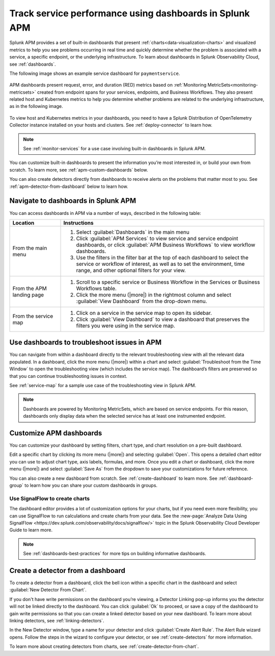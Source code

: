 .. _apm-dashboards:

************************************************************
Track service performance using dashboards in Splunk APM
************************************************************

.. meta::
   :description: Splunk APM provides a set of built-in dashboards to help you see problems occurring in real time, and quickly determine whether the problem is associated with a service, a specific endpoint, or the underlying infrastructure.

Splunk APM provides a set of built-in dashboards that present  :ref:`charts<data-visualization-charts>` and visualized metrics to help you see problems occurring in real time and quickly determine whether the problem is associated with a service, a specific endpoint, or the underlying infrastructure. To learn about dashboards in Splunk Observability Cloud, see :ref:`dashboards`. 

The following image shows an example service dashboard for ``paymentservice``. 

   .. image:: /_images/apm/dashboards/dashboard-gif-2.gif
      :alt: This image shows an example APM service dashboard.

APM dashboards present request, error, and duration (RED) metrics based on :ref:`Monitoring MetricSets<monitoring-metricsets>` created from endpoint spans for your services, endpoints, and Business Workflows. They also present related host and Kubernetes metrics to help you determine whether problems are related to the underlying infrastructure, as in the following image.

   .. image:: /_images/apm/dashboards/dashboard-k8s-metrics.png
      :alt: This image shows Kubernetes metrics in an APM service dashboard.

To view host and Kubernetes metrics in your dashboards, you need to have a Splunk Distribution of OpenTelemetry Collector instance installed on your hosts and clusters. See :ref:`deploy-connector` to learn how. 

.. note::
  See :ref:`monitor-services` for a use case involving built-in dashboards in Splunk APM. 

You can customize built-in dashboards to present the information you’re most interested in, or build your own from scratch. To learn more, see :ref:`apm-custom-dashboards` below.
 
You can also create detectors directly from dashboards to receive alerts on the problems that matter most to you. See :ref:`apm-detector-from-dashboard` below to learn how. 

Navigate to dashboards in Splunk APM
=======================================

You can access dashboards in APM via a number of ways, described in the following table:

.. list-table::
   :header-rows: 1
   :widths: 20, 80

   * - :strong:`Location`
     - :strong:`Instructions`

   * - From the main menu
     - #. Select :guilabel:`Dashboards` in the main menu
       #. Click :guilabel:`APM Services` to view service and service endpoint dashboards, or click :guilabel:`APM Business Workflows` to view workflow dashboards.
       #. Use the filters in the filter bar at the top of each dashboard to select the service or workflow of interest, as well as to set the environment, time range, and other optional filters for your view.
   * - From the APM landing page
     - #. Scroll to a specific service or Business Workflow in the Services or Business Workflows table.
       #. Click the more menu (|more|) in the rightmost column and select :guilabel:`View Dashboard` from the drop-down menu. 
   * - From the service map 
     - #. Click on a service in the service map to open its sidebar. 
       #. Click :guilabel:`View Dashboard` to view a dashboard that preserves the filters you were using in the service map.

Use dashboards to troubleshoot issues in APM
=============================================
You can navigate from within a dashboard directly to the relevant troubleshooting view with all the relevant data populated. In a dashboard, click the more menu (|more|) within a chart and select :guilabel:`Troubleshoot from the Time Window` to open the troubleshooting view (which includes the service map). The dashboard’s filters are preserved so that you can continue troubleshooting issues in context. 

See :ref:`service-map` for a sample use case of the troubleshooting view in Splunk APM. 

.. note:: Dashboards are powered by Monitoring MetricSets, which are based on service endpoints. For this reason, dashboards only display data when the selected service has at least one instrumented endpoint. 

.. _apm-custom-dashboards:

Customize APM dashboards
========================

You can customize your dashboard by setting filters, chart type, and chart resolution on a pre-built dashboard. 

Edit a specific chart by clicking its more menu (|more|) and selecting :guilabel:`Open`. This opens a detailed chart editor you can use to adjust chart type, axis labels, formulas, and more. Once you edit a chart or dashboard, click the more menu (|more|) and select :guilabel:`Save As` from the dropdown to save your customizations for future reference.  

You can also create a new dashboard from scratch. See :ref:`create-dashboard` to learn more. See :ref:`dashboard-group` to learn how you can share your custom dashboards in groups. 

Use SignalFlow to create charts
-------------------------------------

The dashboard editor provides a lot of customization options for your charts, but if you need even more flexibility, you can use SignalFlow to run calculations and create charts from your data. See the :new-page:`Analyze Data Using SignalFlow <https://dev.splunk.com/observability/docs/signalflow/>` topic in the Splunk Observability Cloud Developer Guide to learn more.

.. note:: See :ref:`dashboards-best-practices` for more tips on building informative dashboards.

.. _apm-detector-from-dashboard:

Create a detector from a dashboard
===================================

To create a detector from a dashboard, click the bell icon within a specific chart in the dashboard and select :guilabel:`New Detector From Chart`. 

If you don't have write permissions on the dashboard you’re viewing, a Detector Linking pop-up informs you the detector will not be linked directly to the dashboard. You can click :guilabel:`Ok` to proceed, or save a copy of the dashboard to gain write permissions so that you can create a linked detector based on your new dashboard. To learn more about linking detectors, see :ref:`linking-detectors`. 

In the New Detector window, type a name for your detector and click :guilabel:`Create Alert Rule`. The Alert Rule wizard opens. Follow the steps in the wizard to configure your detector, or see :ref:`create-detectors` for more information. 

To learn more about creating detectors from charts, see :ref:`create-detector-from-chart`.
